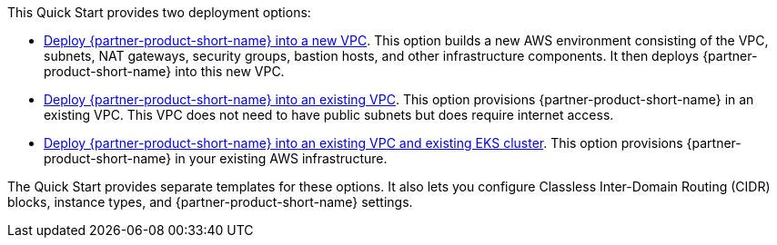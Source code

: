 // Edit this placeholder text to accurately describe your architecture.

This Quick Start provides two deployment options:

* https://fwd.aws/PKJJ8?[Deploy {partner-product-short-name} into a new VPC]. This option builds a new AWS environment consisting of the VPC, subnets, NAT gateways, security groups, bastion hosts, and other infrastructure components. It then deploys {partner-product-short-name} into this new VPC.
* https://fwd.aws/jdzqY?[Deploy {partner-product-short-name} into an existing VPC]. This option provisions {partner-product-short-name} in an existing VPC. This VPC does not need to have public subnets but does require internet access.
* https://fwd.aws/37qRp?[Deploy {partner-product-short-name} into an existing VPC and existing EKS cluster]. This option provisions {partner-product-short-name} in your existing AWS infrastructure.

The Quick Start provides separate templates for these options. It also lets you configure Classless Inter-Domain Routing (CIDR) blocks, instance types, and {partner-product-short-name} settings.
